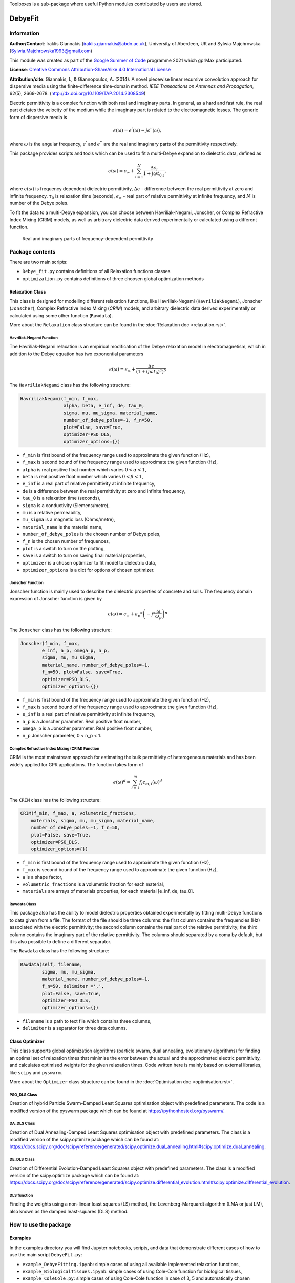 Toolboxes is a sub-package where useful Python modules contributed by users are stored.

********
DebyeFit
********

Information
===========

**Author/Contact**: Iraklis Giannakis (iraklis.giannakis@abdn.ac.uk), University of Aberdeen, UK and Sylwia Majchrowska (Sylwia.Majchrowska1993@gmail.com)

This module was created as part of the `Google Summer of Code <https://summerofcode.withgoogle.com/>`_ programme 2021 which gprMax participated.

**License**: `Creative Commons Attribution-ShareAlike 4.0 International License <http://creativecommons.org/licenses/by-sa/4.0/>`_

**Attribution/cite**: Giannakis, I., & Giannopoulos, A. (2014). A novel piecewise linear recursive convolution approach for dispersive media using the finite-difference time-domain method. *IEEE Transactions on Antennas and Propagation*, 62(5), 2669-2678. (http://dx.doi.org/10.1109/TAP.2014.2308549)

Electric permittivity is a complex function with both real and imaginary parts.
In general, as a hard and fast rule, the real part dictates the velocity of the medium while the imaginary part is related to the electromagnetic losses.
The generic form of dispersive media is

.. math::

   \epsilon(\omega) = \epsilon^{'}(\omega) - j\epsilon^{''}(\omega),

where :math:`\omega` is the angular frequency, :math:`\epsilon^{'}` and :math:`\epsilon^{''}` are the real and imaginary parts of the permittivity respectively. 

This package provides scripts and tools which can be used to fit a multi-Debye expansion to dielectric data, defined as

.. math::

   \epsilon(\omega) = \epsilon_{\infty} + \sum_{i=1}^{N}\frac{\Delta\epsilon_{i}}{1+j\omega t_{0,i}},

where :math:`\epsilon(\omega)` is frequency dependent dielectric permittivity, :math:`\Delta\epsilon` - difference between the real permittivity at zero and infinite frequency.
:math:`\tau_{0}` is relaxation time (seconds),  :math:`\epsilon_{\infty}` - real part of relative permittivity at infinite frequency, and :math:`N` is number of the Debye poles.

To fit the data to a multi-Debye expansion, you can choose between Havriliak-Negami, Jonscher, or Complex Refractive Index Mixing (CRIM) models, as well as arbitrary dielectric data derived experimentally or calculated using a different function.

.. figure:: ../../images_shared/epsilon.png
    :width: 600 px

    Real and imaginary parts of frequency-dependent permittivity


Package contents
================

There are two main scripts:

* ``Debye_fit.py`` contains definitions of all Relaxation functions classes
* ``optimization.py`` contains definitions of three choosen global optimization methods


Relaxation Class
----------------

This class is designed for modelling different relaxation functions, like Havriliak-Negami (``HavriliakNegami``), Jonscher (``Jonscher``), Complex Refractive Index Mixing (`CRIM`) models, and arbitrary dielectric data derived experimentally or calculated using some other function (``Rawdata``).

More about the ``Relaxation`` class structure can be found in the :doc:`Relaxation doc <relaxation.rst>`.

Havriliak-Negami Function
^^^^^^^^^^^^^^^^^^^^^^^^^

The Havriliak-Negami relaxation is an empirical modification of the Debye relaxation model in electromagnetism, which in addition to the Debye equation has two exponential parameters

.. math::

    \epsilon(\omega) = \epsilon_{\infty} + \frac{\Delta\epsilon}{\left(1+\left(j\omega t_{0}\right)^{a}\right)^{b}}


The ``HavriliakNegami`` class has the following structure:

.. code-block:: none

    HavriliakNegami(f_min, f_max,
                    alpha, beta, e_inf, de, tau_0,
                    sigma, mu, mu_sigma, material_name,
                    number_of_debye_poles=-1, f_n=50,
                    plot=False, save=True,
                    optimizer=PSO_DLS,
                    optimizer_options={})


* ``f_min`` is first bound of the frequency range used to approximate the given function (Hz),
* ``f_max`` is second bound of the frequency range used to approximate the given function (Hz),
* ``alpha`` is real positive float number which varies :math:`0 < \alpha < 1`,
* ``beta`` is real positive float number which varies :math:`0 < \beta < 1`,
* ``e_inf`` is a real part of relative permittivity at infinite frequency,
* ``de`` is a difference between the real permittivity at zero and infinite frequency,
* ``tau_0`` is a relaxation time (seconds),
* ``sigma`` is a conductivity (Siemens/metre),
* ``mu`` is a relative permeability,
* ``mu_sigma`` is a magnetic loss (Ohms/metre),
* ``material_name`` is the material name,
* ``number_of_debye_poles`` is the chosen number of Debye poles,
* ``f_n`` is the chosen number of frequences,
* ``plot`` is a switch to turn on the plotting,
* ``save`` is a switch to turn on saving final material properties,
* ``optimizer`` is a chosen optimizer to fit model to dielectric data,
* ``optimizer_options`` is a dict for options of chosen optimizer.

Jonscher Function
^^^^^^^^^^^^^^^^^

Jonscher function is mainly used to describe the dielectric properties of concrete and soils. The frequency domain expression of Jonscher function is given by

.. math::

    \epsilon(\omega) = \epsilon_{\infty} + a_{p}*\left( -j*\frac{\omega}{\omega_{p}} \right)^{n}


The ``Jonscher`` class has the following structure:

.. code-block:: none

    Jonscher(f_min, f_max,
            e_inf, a_p, omega_p, n_p,
            sigma, mu, mu_sigma,
            material_name, number_of_debye_poles=-1,
            f_n=50, plot=False, save=True,
            optimizer=PSO_DLS,
            optimizer_options={})


* ``f_min`` is first bound of the frequency range used to approximate the given function (Hz),
* ``f_max`` is second bound of the frequency range used to approximate the given function (Hz),
* ``e_inf`` is a real part of relative permittivity at infinite frequency,
* ``a_p`` is a Jonscher parameter. Real positive float number,
* ``omega_p`` is a Jonscher parameter. Real positive float number,
* ``n_p`` Jonscher parameter, 0 < n_p < 1.

Complex Refractive Index Mixing (CRIM) Function
^^^^^^^^^^^^^^^^^^^^^^^^^^^^^^^^^^^^^^^^^^^^^^^

CRIM is the most mainstream approach for estimating the bulk permittivity of heterogeneous materials and has been widely applied for GPR applications. The function takes form of

.. math::

    \epsilon(\omega)^{d} = \sum_{i=1}^{m}f_{i}\epsilon_{m,i}(\omega)^{d}


The ``CRIM`` class has the following structure:

.. code-block:: none

    CRIM(f_min, f_max, a, volumetric_fractions,
        materials, sigma, mu, mu_sigma, material_name, 
        number_of_debye_poles=-1, f_n=50,
        plot=False, save=True,
        optimizer=PSO_DLS,
        optimizer_options={})


* ``f_min`` is first bound of the frequency range used to approximate the given function (Hz),
* ``f_max`` is second bound of the frequency range used to approximate the given function (Hz),
* ``a`` is a shape factor,
* ``volumetric_fractions`` is a volumetric fraction for each material,
* ``materials`` are arrays of materials properties, for each material [e_inf, de, tau_0].

Rawdata Class
^^^^^^^^^^^^^

This package also has the ability to model dielectric properties obtained experimentally by fitting multi-Debye functions to data given from a file.
The format of the file should be three columns: the first column contains the frequencies (Hz) associated with the electric permittivity; the second column contains the real part of the relative permittivity; the third column contains the imaginary part of the relative permittivity. The columns should separated by a coma by default, but it is also possible to define a different separator.

The ``Rawdata`` class has the following structure:

.. code-block:: none

    Rawdata(self, filename,
            sigma, mu, mu_sigma,
            material_name, number_of_debye_poles=-1,
            f_n=50, delimiter =',',
            plot=False, save=True,
            optimizer=PSO_DLS,
            optimizer_options={})


* ``filename`` is a path to text file which contains three columns,
* ``delimiter`` is a separator for three data columns.

Class Optimizer
---------------

This class supports global optimization algorithms (particle swarm, dual annealing, evolutionary algorithms) for finding an optimal set of relaxation times that minimise the error between the actual and the approximated electric permittivity, and calculates optimised weights for the given relaxation times.
Code written here is mainly based on external libraries, like ``scipy`` and ``pyswarm``.

More about the ``Optimizer`` class structure can be found in the :doc:`Optimisation doc <optimisation.rst>`.

PSO_DLS Class
^^^^^^^^^^^^^

Creation of hybrid Particle Swarm-Damped Least Squares optimisation object with predefined parameters.
The code is a modified version of the pyswarm package which can be found at https://pythonhosted.org/pyswarm/.

DA_DLS Class
^^^^^^^^^^^^

Creation of Dual Annealing-Damped Least Squares optimisation object with predefined parameters. The class is a modified version of the scipy.optimize package which can be found at:
https://docs.scipy.org/doc/scipy/reference/generated/scipy.optimize.dual_annealing.html#scipy.optimize.dual_annealing.

DE_DLS Class
^^^^^^^^^^^^

Creation of Differential Evolution-Damped Least Squares object with predefined parameters. The class is a modified version of the scipy.optimize package which can be found at:
https://docs.scipy.org/doc/scipy/reference/generated/scipy.optimize.differential_evolution.html#scipy.optimize.differential_evolution.

DLS function
^^^^^^^^^^^^

Finding the weights using a non-linear least squares (LS) method, the Levenberg-Marquardt algorithm (LMA or just LM), also known as the damped least-squares (DLS) method.

How to use the package
======================

Examples
--------

In the examples directory you will find Jupyter notebooks, scripts, and data that demonstrate different cases of how to use the main script ``DebyeFit.py``:

* ``example_DebyeFitting.ipynb``: simple cases of using all available implemented relaxation functions,
* ``example_BiologicalTissues.ipynb``: simple cases of using Cole-Cole function for biological tissues,
* ``example_ColeCole.py``: simple cases of using Cole-Cole function in case of 3, 5 and automatically chosen number of Debye poles,
* ``Test.txt``: raw data for testing ``Rawdata`` class, file contains 3 columns: the first column contains the frequencies (Hz) associated with the value of the permittivity; the second column contains the real part of the relative permittivity; and the third column contains the imaginary part of the relative permittivity.

The following code shows a basic example of how to use the Havriliak-Negami function:

.. code-block:: python

    # set Havrilak-Negami function with initial parameters
    setup = HavriliakNegami(f_min=1e4, f_max=1e11,
                            alpha=0.3, beta=1,
                            e_inf=3.4, de=2.7, tau_0=.8e-10,
                            sigma=0.45e-3, mu=1, mu_sigma=0,
                            material_name="dry_sand", f_n=100,
                            plot=True, save=False,
                            number_of_debye_poles=3,
                            optimizer_options={'swarmsize':30,
                                               'maxiter':100,
                                               'omega':0.5,
                                               'phip':1.4,
                                               'phig':1.4,
                                               'minstep':1e-8,
                                               'minfun':1e-8,
                                               'seed': 111,
                                               'pflag': True})
    # run optimization
    setup.run()